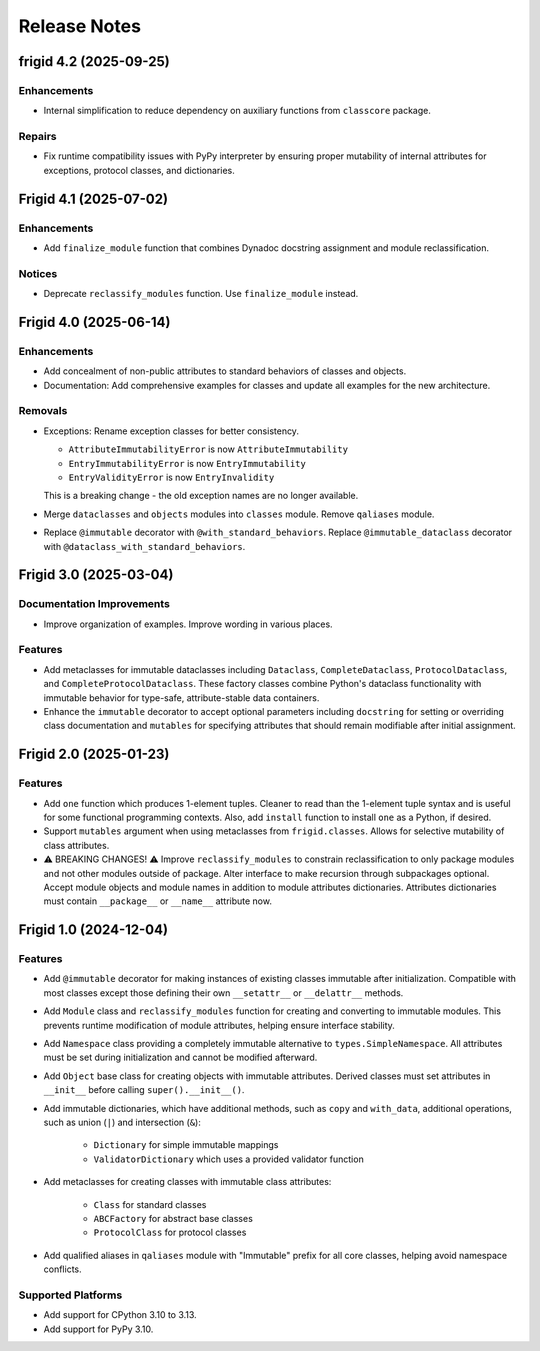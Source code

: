 .. vim: set fileencoding=utf-8:
.. -*- coding: utf-8 -*-
.. +--------------------------------------------------------------------------+
   |                                                                          |
   | Licensed under the Apache License, Version 2.0 (the "License");          |
   | you may not use this file except in compliance with the License.         |
   | You may obtain a copy of the License at                                  |
   |                                                                          |
   |     http://www.apache.org/licenses/LICENSE-2.0                           |
   |                                                                          |
   | Unless required by applicable law or agreed to in writing, software      |
   | distributed under the License is distributed on an "AS IS" BASIS,        |
   | WITHOUT WARRANTIES OR CONDITIONS OF ANY KIND, either express or implied. |
   | See the License for the specific language governing permissions and      |
   | limitations under the License.                                           |
   |                                                                          |
   +--------------------------------------------------------------------------+


*******************************************************************************
Release Notes
*******************************************************************************

.. towncrier release notes start

frigid 4.2 (2025-09-25)
=======================

Enhancements
------------

- Internal simplification to reduce dependency on auxiliary functions from
  ``classcore`` package.


Repairs
-------

- Fix runtime compatibility issues with PyPy interpreter by ensuring proper mutability
  of internal attributes for exceptions, protocol classes, and dictionaries.


Frigid 4.1 (2025-07-02)
=======================

Enhancements
------------

- Add ``finalize_module`` function that combines Dynadoc docstring assignment and module reclassification.


Notices
-------

- Deprecate ``reclassify_modules`` function. Use ``finalize_module`` instead.


Frigid 4.0 (2025-06-14)
=======================

Enhancements
------------

- Add concealment of non-public attributes to standard behaviors of classes and
  objects.
- Documentation: Add comprehensive examples for classes and update all examples
  for the new architecture.


Removals
--------

- Exceptions: Rename exception classes for better consistency.

  * ``AttributeImmutabilityError`` is now ``AttributeImmutability``
  * ``EntryImmutabilityError`` is now ``EntryImmutability``
  * ``EntryValidityError`` is now ``EntryInvalidity``

  This is a breaking change - the old exception names are no longer available.
- Merge ``dataclasses`` and ``objects`` modules into ``classes`` module.
  Remove ``qaliases`` module.
- Replace ``@immutable`` decorator with ``@with_standard_behaviors``.
  Replace ``@immutable_dataclass`` decorator with
  ``@dataclass_with_standard_behaviors``.


Frigid 3.0 (2025-03-04)
=======================

Documentation Improvements
--------------------------

- Improve organization of examples. Improve wording in various places.


Features
--------

- Add metaclasses for immutable dataclasses including ``Dataclass``,
  ``CompleteDataclass``, ``ProtocolDataclass``, and
  ``CompleteProtocolDataclass``. These factory classes combine Python's dataclass
  functionality with immutable behavior for type-safe, attribute-stable data
  containers.
- Enhance the ``immutable`` decorator to accept optional parameters including
  ``docstring`` for setting or overriding class documentation and ``mutables``
  for specifying attributes that should remain modifiable after initial
  assignment.


Frigid 2.0 (2025-01-23)
=======================

Features
--------

- Add ``one`` function which produces 1-element tuples. Cleaner to read than the
  1-element tuple syntax and is useful for some functional programming contexts.
  Also, add ``install`` function to install ``one`` as a Python, if desired.
- Support ``mutables`` argument when using metaclasses from ``frigid.classes``.
  Allows for selective mutability of class attributes.
- ⚠️  BREAKING CHANGES! ⚠️  Improve ``reclassify_modules`` to constrain
  reclassification to only package modules and not other modules outside of
  package. Alter interface to make recursion through subpackages optional. Accept
  module objects and module names in addition to module attributes dictionaries.
  Attributes dictionaries must contain ``__package__`` or ``__name__`` attribute
  now.


Frigid 1.0 (2024-12-04)
=======================

Features
--------

- Add ``@immutable`` decorator for making instances of existing classes immutable
  after initialization. Compatible with most classes except those defining their
  own ``__setattr__`` or ``__delattr__`` methods.
- Add ``Module`` class and ``reclassify_modules`` function for creating and
  converting to immutable modules. This prevents runtime modification of module
  attributes, helping ensure interface stability.
- Add ``Namespace`` class providing a completely immutable alternative to
  ``types.SimpleNamespace``. All attributes must be set during initialization
  and cannot be modified afterward.
- Add ``Object`` base class for creating objects with immutable attributes.
  Derived classes must set attributes in ``__init__`` before calling
  ``super().__init__()``.
- Add immutable dictionaries, which have additional methods, such as ``copy`` and
  ``with_data``, additional operations, such as union (``|``) and intersection
  (``&``):

    * ``Dictionary`` for simple immutable mappings
    * ``ValidatorDictionary`` which uses a provided validator function
- Add metaclasses for creating classes with immutable class attributes:

    * ``Class`` for standard classes
    * ``ABCFactory`` for abstract base classes
    * ``ProtocolClass`` for protocol classes
- Add qualified aliases in ``qaliases`` module with "Immutable" prefix for all
  core classes, helping avoid namespace conflicts.


Supported Platforms
-------------------

- Add support for CPython 3.10 to 3.13.
- Add support for PyPy 3.10.
